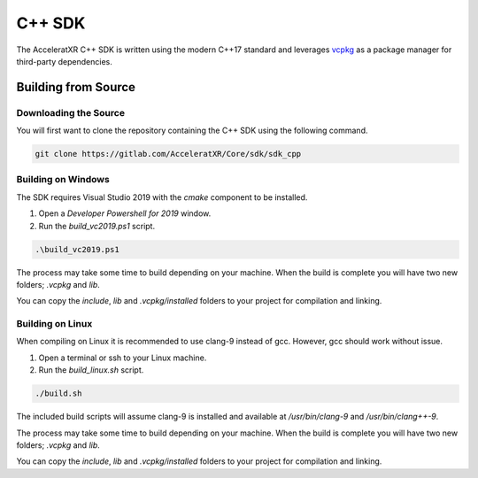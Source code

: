 =======
C++ SDK
=======

The AcceleratXR C++ SDK is written using the modern C++17 standard and leverages
`vcpkg <https://github.com/microsoft/vcpkg>`_ as a package manager for third-party dependencies.

Building from Source
====================

Downloading the Source
~~~~~~~~~~~~~~~~~~~~~~

You will first want to clone the repository containing the C++ SDK using the following command.

.. code-block:: bash

    git clone https://gitlab.com/AcceleratXR/Core/sdk/sdk_cpp

Building on Windows
~~~~~~~~~~~~~~~~~~~

The SDK requires Visual Studio 2019 with the `cmake` component to be installed.

1. Open a `Developer Powershell for 2019` window.
2. Run the `build_vc2019.ps1` script.

.. code-block::

 .\build_vc2019.ps1

The process may take some time to build depending on your machine. When the build is complete you will have two new
folders; `.vcpkg` and `lib`.

You can copy the `include`, `lib` and `.vcpkg/installed` folders to your project for compilation and linking.

Building on Linux
~~~~~~~~~~~~~~~~~

When compiling on Linux it is recommended to use clang-9 instead of gcc. However, gcc should work without issue.

1. Open a terminal or ssh to your Linux machine.
2. Run the `build_linux.sh` script.

.. code-block:: bash

   ./build.sh

The included build scripts will assume clang-9 is installed and available at `/usr/bin/clang-9` and `/usr/bin/clang++-9`.

The process may take some time to build depending on your machine. When the build is complete you will have two new
folders; `.vcpkg` and `lib`.

You can copy the `include`, `lib` and `.vcpkg/installed` folders to your project for compilation and linking.